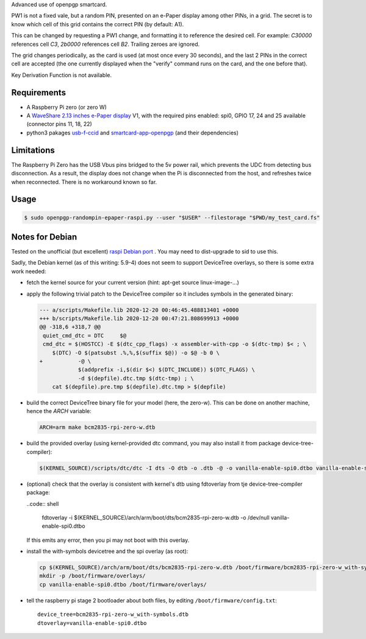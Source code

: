 Advanced use of openpgp smartcard.

PW1 is not a fixed vale, but a random PIN, presented on an e-Paper display among
other PINs, in a grid. The secret is to know which cell of this grid contains
the correct PIN (by default: A1).

This can be changed by requesting a PW1 change, and formatting it to reference
the desired cell. For example: `C30000` references cell `C3`, `2b0000`
references cell `B2`. Trailing zeroes are ignored.

The grid changes periodically, as the card is used (at most once every
30 seconds), and the last 2 PINs in the correct cell are accepted (the one
currently displayed when the "verify" command runs on the card, and the one
before that).

Key Derivation Function is not available.

Requirements
------------

- A Raspberry Pi zero (or zero W)
- A `WaveShare 2.13 inches e-Paper display`_ V1, with the required pins
  enabled: spi0, GPIO 17, 24 and 25 available (connector pins 11, 18, 22)
- python3 pakages `usb-f-ccid`_ and `smartcard-app-openpgp`_ (and their
  dependencies)

Limitations
-----------

The Raspberry Pi Zero has the USB Vbus pins bridged to the 5v power rail, which
prevents the UDC from detecting bus disconnection. As a result, the display does
not change when the Pi is disconnected from the host, and refreshes twice when
reconnected. There is no workaround known so far.

Usage
-----

.. code:: shell

  $ sudo openpgp-randompin-epaper-raspi.py --user "$USER" --filestorage "$PWD/my_test_card.fs"

Notes for Debian
----------------

Tested on the unofficial (but excellent) `raspi Debian port`_ . You may need to
dist-upgrade to sid to use this.

Sadly, the Debian kernel (as of this writing: 5.9-4) does not seem to support
DeviceTree overlays, so there is some extra work needed:

- fetch the kernel source for your current version (hint: apt-get source
  linux-image-...)
- apply the following trivial patch to the DeviceTree compiler so it includes
  symbols in the generated binary:

  .. code:: diff

    --- a/scripts/Makefile.lib 2020-12-20 00:46:45.488813401 +0000
    +++ b/scripts/Makefile.lib 2020-12-20 00:47:21.808699913 +0000
    @@ -318,6 +318,7 @@
     quiet_cmd_dtc = DTC     $@
     cmd_dtc = $(HOSTCC) -E $(dtc_cpp_flags) -x assembler-with-cpp -o $(dtc-tmp) $< ; \
     	$(DTC) -O $(patsubst .%,%,$(suffix $@)) -o $@ -b 0 \
    +		-@ \
     		$(addprefix -i,$(dir $<) $(DTC_INCLUDE)) $(DTC_FLAGS) \
     		-d $(depfile).dtc.tmp $(dtc-tmp) ; \
     	cat $(depfile).pre.tmp $(depfile).dtc.tmp > $(depfile)

- build the correct DeviceTree binary file for your model (here, the zero-w).
  This can be done on another machine, hence the `ARCH` variable:

  .. code:: shell

    ARCH=arm make bcm2835-rpi-zero-w.dtb

- build the provided overlay (using kernel-provided dtc command, you may also
  install it from package device-tree-compiler):

  .. code:: shell

    $(KERNEL_SOURCE)/scripts/dtc/dtc -I dts -O dtb -o .dtb -@ -o vanilla-enable-spi0.dtbo vanilla-enable-spi0.dts

- (optional) check that the overlay is consistent with kernel's dtb using
  fdtoverlay from tje device-tree-compiler package:

  ..code:: shell

    fdtoverlay -i $(KERNEL_SOURCE)/arch/arm/boot/dts/bcm2835-rpi-zero-w.dtb -o /dev/null vanilla-enable-spi0.dtbo

  If this emits any error, then you pi may not boot with this overlay.

- install the with-symbols devicetree and the spi overlay (as root):

  .. code:: shell

    cp $(KERNEL_SOURCE)/arch/arm/boot/dts/bcm2835-rpi-zero-w.dtb /boot/firmware/bcm2835-rpi-zero-w_with-symbols.dtb
    mkdir -p /boot/firmware/overlays/
    cp vanilla-enable-spi0.dtbo /boot/firmware/overlays/

- tell the raspberry pi stage 2 bootloader about both files, by editing
  ``/boot/firmware/config.txt``::

    device_tree=bcm2835-rpi-zero-w_with-symbols.dtb
    dtoverlay=vanilla-enable-spi0.dtbo

.. _usb-f-ccid: https://github.com/vpelletier/python-usb-f-ccid
.. _smartcard-app-openpgp: https://github.com/vpelletier/python-smartcard-app-openpgp
.. _WaveShare 2.13 inches e-Paper display: https://www.waveshare.com/wiki/2.13inch_e-Paper_HAT
.. _raspi Debian port: https://raspi.debian.net/
